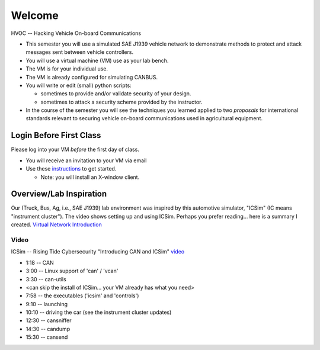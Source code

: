 Welcome
=======

HVOC -- Hacking Vehicle On-board Communications

* This semester you will use a simulated SAE J1939 vehicle network to
  demonstrate methods to protect and attack messages sent between vehicle controllers.

* You will use a virtual machine (VM) use as your lab bench.

* The VM is for your individual use.

* The VM is already configured for simulating CANBUS.

* You will write or edit (small) python scripts:

  * sometimes to provide and/or validate security of your design.
  * sometimes to attack a security scheme provided by the instructor.

* In the course of the semester you will see the techniques you learned applied
  to two *proposals* for international standards relevant to securing vehicle on-board
  communications used in agricultural equipment.

Login Before First Class
------------------------

Please log into your VM *before* the first day of class.

* You will receive an invitation to your VM via email

* Use these `instructions <AzureLabServicesGUI.pdf>`_ to get started.

  * Note: you will install an X-window client. 

Overview/Lab Inspiration
------------------------

Our (Truck, Bus, Ag, i.e., SAE J1939) lab environment was inspired by this
automotive simulator, "ICSim" (IC means "instrument cluster"). The video shows
setting up and using ICSim.  Perhaps you prefer reading... here is a summary I
created.  `Virtual Network Introduction <Virtual_Network_Introduction.pdf>`_

.. figure:: ICSim_overview.png
	:scale: 50 %
	:alt: network layout, including instrument cluster

	The network provided by ICSim. The game controller (or keyboard) is used to
    provide automotive signals on the virtual CAN bus ('vcan0'). The instrument
	cluster reads CAN messages, extracts the signal, converts to engineering units
    and then displays the results on the simulated instrument cluster.


Video
.....

ICSim -- Rising Tide Cybersecurity "Introducing CAN and ICSim" `video <https://www.youtube.com/watch?v=CxS-S91DWxY>`_


* 1:18 -- CAN
* 3:00 -- Linux support of 'can' / 'vcan'
* 3:30 -- can-utils

* <can skip the install of ICSim... your VM already has what you need>

* 7:58 -- the executables ('icsim' and 'controls')
* 9:10 -- launching
* 10:10 -- driving the car (see the instrument cluster updates)
* 12:30 -- cansniffer
* 14:30 -- candump
* 15:30 -- cansend
 

